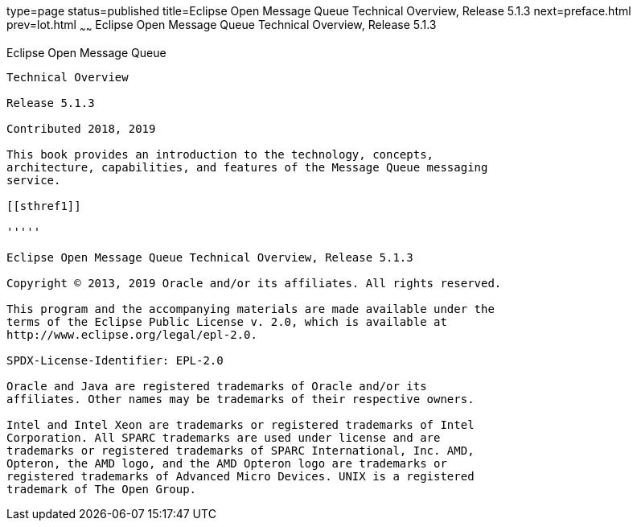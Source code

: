 type=page
status=published
title=Eclipse Open Message Queue Technical Overview, Release 5.1.3
next=preface.html
prev=lot.html
~~~~~~
Eclipse Open Message Queue Technical Overview, Release 5.1.3
============================================================

[[open-message-queue]]
Eclipse Open Message Queue
--------------------------

Technical Overview

Release 5.1.3

Contributed 2018, 2019

This book provides an introduction to the technology, concepts,
architecture, capabilities, and features of the Message Queue messaging
service.

[[sthref1]]

'''''

Eclipse Open Message Queue Technical Overview, Release 5.1.3

Copyright © 2013, 2019 Oracle and/or its affiliates. All rights reserved.

This program and the accompanying materials are made available under the 
terms of the Eclipse Public License v. 2.0, which is available at 
http://www.eclipse.org/legal/epl-2.0. 

SPDX-License-Identifier: EPL-2.0

Oracle and Java are registered trademarks of Oracle and/or its 
affiliates. Other names may be trademarks of their respective owners. 

Intel and Intel Xeon are trademarks or registered trademarks of Intel 
Corporation. All SPARC trademarks are used under license and are 
trademarks or registered trademarks of SPARC International, Inc. AMD, 
Opteron, the AMD logo, and the AMD Opteron logo are trademarks or 
registered trademarks of Advanced Micro Devices. UNIX is a registered 
trademark of The Open Group. 

